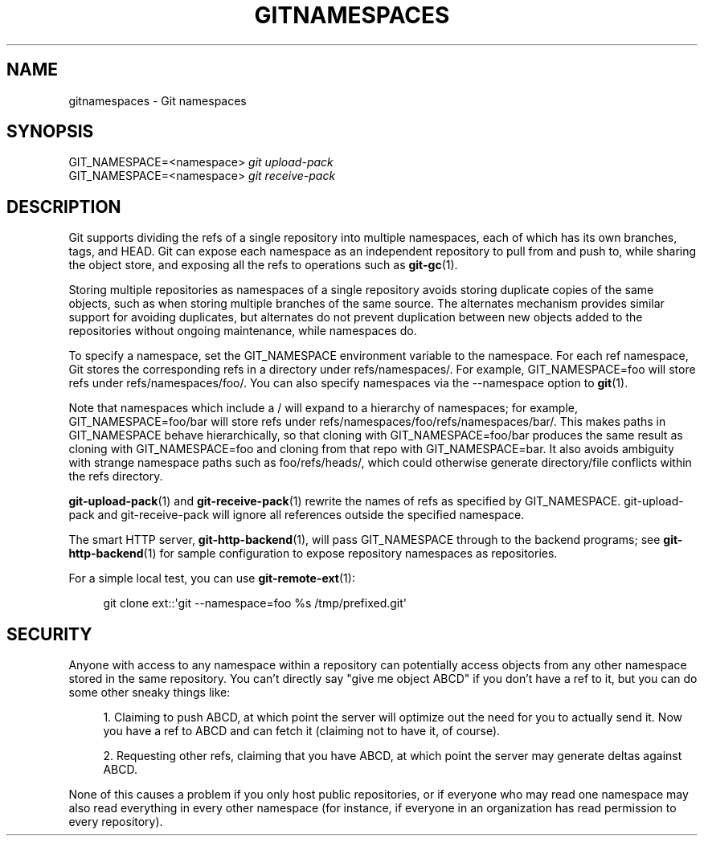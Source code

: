 '\" t
.\"     Title: gitnamespaces
.\"    Author: [FIXME: author] [see http://docbook.sf.net/el/author]
.\" Generator: DocBook XSL Stylesheets v1.78.1 <http://docbook.sf.net/>
.\"      Date: 05/19/2016
.\"    Manual: Git Manual
.\"    Source: Git 2.8.3
.\"  Language: English
.\"
.TH "GITNAMESPACES" "7" "05/19/2016" "Git 2\&.8\&.3" "Git Manual"
.\" -----------------------------------------------------------------
.\" * Define some portability stuff
.\" -----------------------------------------------------------------
.\" ~~~~~~~~~~~~~~~~~~~~~~~~~~~~~~~~~~~~~~~~~~~~~~~~~~~~~~~~~~~~~~~~~
.\" http://bugs.debian.org/507673
.\" http://lists.gnu.org/archive/html/groff/2009-02/msg00013.html
.\" ~~~~~~~~~~~~~~~~~~~~~~~~~~~~~~~~~~~~~~~~~~~~~~~~~~~~~~~~~~~~~~~~~
.ie \n(.g .ds Aq \(aq
.el       .ds Aq '
.\" -----------------------------------------------------------------
.\" * set default formatting
.\" -----------------------------------------------------------------
.\" disable hyphenation
.nh
.\" disable justification (adjust text to left margin only)
.ad l
.\" -----------------------------------------------------------------
.\" * MAIN CONTENT STARTS HERE *
.\" -----------------------------------------------------------------
.SH "NAME"
gitnamespaces \- Git namespaces
.SH "SYNOPSIS"
.sp
.nf
GIT_NAMESPACE=<namespace> \fIgit upload\-pack\fR
GIT_NAMESPACE=<namespace> \fIgit receive\-pack\fR
.fi
.sp
.SH "DESCRIPTION"
.sp
Git supports dividing the refs of a single repository into multiple namespaces, each of which has its own branches, tags, and HEAD\&. Git can expose each namespace as an independent repository to pull from and push to, while sharing the object store, and exposing all the refs to operations such as \fBgit-gc\fR(1)\&.
.sp
Storing multiple repositories as namespaces of a single repository avoids storing duplicate copies of the same objects, such as when storing multiple branches of the same source\&. The alternates mechanism provides similar support for avoiding duplicates, but alternates do not prevent duplication between new objects added to the repositories without ongoing maintenance, while namespaces do\&.
.sp
To specify a namespace, set the GIT_NAMESPACE environment variable to the namespace\&. For each ref namespace, Git stores the corresponding refs in a directory under refs/namespaces/\&. For example, GIT_NAMESPACE=foo will store refs under refs/namespaces/foo/\&. You can also specify namespaces via the \-\-namespace option to \fBgit\fR(1)\&.
.sp
Note that namespaces which include a / will expand to a hierarchy of namespaces; for example, GIT_NAMESPACE=foo/bar will store refs under refs/namespaces/foo/refs/namespaces/bar/\&. This makes paths in GIT_NAMESPACE behave hierarchically, so that cloning with GIT_NAMESPACE=foo/bar produces the same result as cloning with GIT_NAMESPACE=foo and cloning from that repo with GIT_NAMESPACE=bar\&. It also avoids ambiguity with strange namespace paths such as foo/refs/heads/, which could otherwise generate directory/file conflicts within the refs directory\&.
.sp
\fBgit-upload-pack\fR(1) and \fBgit-receive-pack\fR(1) rewrite the names of refs as specified by GIT_NAMESPACE\&. git\-upload\-pack and git\-receive\-pack will ignore all references outside the specified namespace\&.
.sp
The smart HTTP server, \fBgit-http-backend\fR(1), will pass GIT_NAMESPACE through to the backend programs; see \fBgit-http-backend\fR(1) for sample configuration to expose repository namespaces as repositories\&.
.sp
For a simple local test, you can use \fBgit-remote-ext\fR(1):
.sp
.if n \{\
.RS 4
.\}
.nf
git clone ext::\*(Aqgit \-\-namespace=foo %s /tmp/prefixed\&.git\*(Aq
.fi
.if n \{\
.RE
.\}
.sp
.SH "SECURITY"
.sp
Anyone with access to any namespace within a repository can potentially access objects from any other namespace stored in the same repository\&. You can\(cqt directly say "give me object ABCD" if you don\(cqt have a ref to it, but you can do some other sneaky things like:
.sp
.RS 4
.ie n \{\
\h'-04' 1.\h'+01'\c
.\}
.el \{\
.sp -1
.IP "  1." 4.2
.\}
Claiming to push ABCD, at which point the server will optimize out the need for you to actually send it\&. Now you have a ref to ABCD and can fetch it (claiming not to have it, of course)\&.
.RE
.sp
.RS 4
.ie n \{\
\h'-04' 2.\h'+01'\c
.\}
.el \{\
.sp -1
.IP "  2." 4.2
.\}
Requesting other refs, claiming that you have ABCD, at which point the server may generate deltas against ABCD\&.
.RE
.sp
None of this causes a problem if you only host public repositories, or if everyone who may read one namespace may also read everything in every other namespace (for instance, if everyone in an organization has read permission to every repository)\&.
